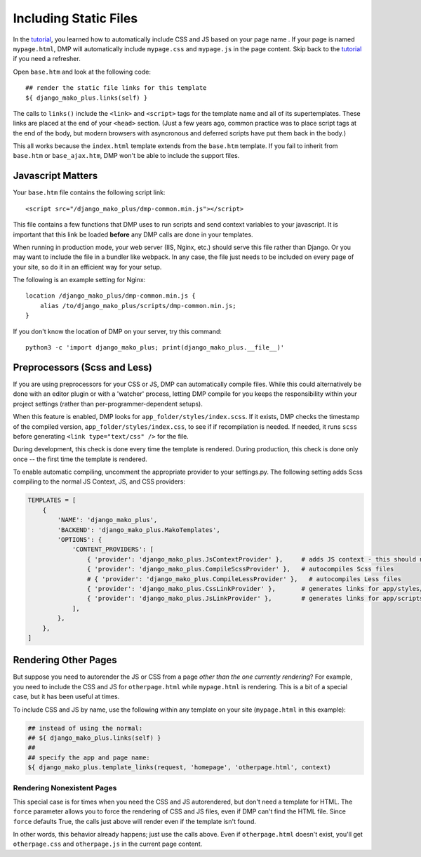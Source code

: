 Including Static Files
================================

In the `tutorial <tutorial_css_js.html>`_, you learned how to automatically include CSS and JS based on your page name .
If your page is named ``mypage.html``, DMP will automatically include ``mypage.css`` and ``mypage.js`` in the page content.  Skip back to the `tutorial <tutorial_css_js.html>`_ if you need a refresher.

Open ``base.htm`` and look at the following code:

::

    ## render the static file links for this template
    ${ django_mako_plus.links(self) }

The calls to ``links()`` include the ``<link>`` and ``<script>`` tags for the template name and all of its supertemplates. These links are placed at the end of your ``<head>`` section.  (Just a few years ago, common practice was to place script tags at the end of the body, but modern browsers with asyncronous and deferred scripts have put them back in the body.)

This all works because the ``index.html`` template extends from the ``base.htm`` template. If you fail to inherit from ``base.htm`` or ``base_ajax.htm``, DMP won't be able to include the support files.


Javascript Matters
----------------------------------

Your ``base.htm`` file contains the following script link:

::

    <script src="/django_mako_plus/dmp-common.min.js"></script>

This file contains a few functions that DMP uses to run scripts and send context variables to your javascript.  It is important that this link be loaded **before** any DMP calls are done in your templates.

When running in production mode, your web server (IIS, Nginx, etc.) should serve this file rather than Django.  Or you may want to include the file in a bundler like webpack.  In any case, the file just needs to be included on every page of your site, so do it in an efficient way for your setup.

The following is an example setting for Nginx:

::

    location /django_mako_plus/dmp-common.min.js {
        alias /to/django_mako_plus/scripts/dmp-common.min.js;
    }

If you don't know the location of DMP on your server, try this command:

::

    python3 -c 'import django_mako_plus; print(django_mako_plus.__file__)'


Preprocessors (Scss and Less)
-----------------------------------

If you are using preprocessors for your CSS or JS, DMP can automatically compile files.  While this could alternatively be done with an editor plugin or with a 'watcher' process, letting DMP compile for you keeps the responsibility within your project settings (rather than per-programmer-dependent setups).

When this feature is enabled, DMP looks for ``app_folder/styles/index.scss``.  If it exists, DMP checks the timestamp of the compiled version, ``app_folder/styles/index.css``, to see if if recompilation is needed.  If needed, it runs ``scss`` before generating ``<link type="text/css" />`` for the file.

During development, this check is done every time the template is rendered.  During production, this check is done only once -- the first time the template is rendered.

To enable automatic compiling, uncomment the appropriate provider to your settings.py.  The following setting adds Scss compiling to the normal JS Context, JS, and CSS providers:

.. code-block:: python

    TEMPLATES = [
        {
            'NAME': 'django_mako_plus',
            'BACKEND': 'django_mako_plus.MakoTemplates',
            'OPTIONS': {
                'CONTENT_PROVIDERS': [
                    { 'provider': 'django_mako_plus.JsContextProvider' },     # adds JS context - this should normally be listed first
                    { 'provider': 'django_mako_plus.CompileScssProvider' },   # autocompiles Scss files
                    # { 'provider': 'django_mako_plus.CompileLessProvider' },   # autocompiles Less files
                    { 'provider': 'django_mako_plus.CssLinkProvider' },       # generates links for app/styles/template.css
                    { 'provider': 'django_mako_plus.JsLinkProvider' },        # generates links for app/scripts/template.js
                ],
            },
        },
    ]



Rendering Other Pages
------------------------------

But suppose you need to autorender the JS or CSS from a page *other than the one currently rendering*?  For example, you need to include the CSS and JS for ``otherpage.html`` while ``mypage.html`` is rendering.  This is a bit of a special case, but it has been useful at times.

To include CSS and JS by name, use the following within any template on your site (``mypage.html`` in this example):

.. code-block:: html+mako

    ## instead of using the normal:
    ## ${ django_mako_plus.links(self) }
    ##
    ## specify the app and page name:
    ${ django_mako_plus.template_links(request, 'homepage', 'otherpage.html', context)


Rendering Nonexistent Pages
^^^^^^^^^^^^^^^^^^^^^^^^^^^^^

This special case is for times when you need the CSS and JS autorendered, but don't need a template for HTML.  The ``force`` parameter allows you to force the rendering of CSS and JS files, even if DMP can't find the HTML file.   Since ``force`` defaults True, the calls just above will render even if the template isn't found.

In other words, this behavior already happens; just use the calls above.  Even if ``otherpage.html`` doesn't exist, you'll get ``otherpage.css`` and ``otherpage.js`` in the current page content.
